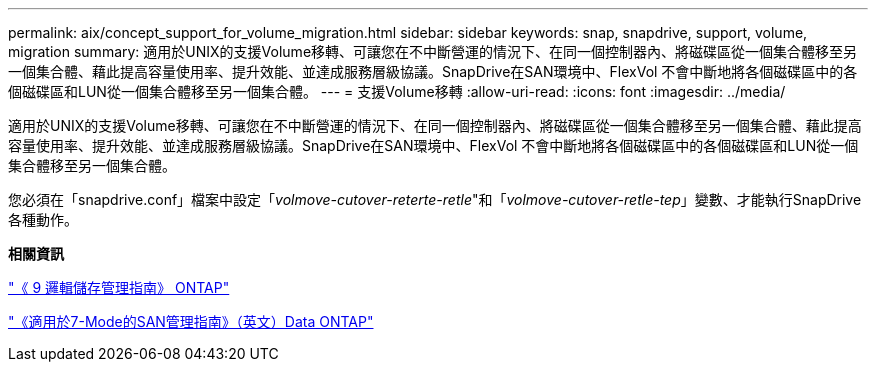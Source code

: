 ---
permalink: aix/concept_support_for_volume_migration.html 
sidebar: sidebar 
keywords: snap, snapdrive, support, volume, migration 
summary: 適用於UNIX的支援Volume移轉、可讓您在不中斷營運的情況下、在同一個控制器內、將磁碟區從一個集合體移至另一個集合體、藉此提高容量使用率、提升效能、並達成服務層級協議。SnapDrive在SAN環境中、FlexVol 不會中斷地將各個磁碟區中的各個磁碟區和LUN從一個集合體移至另一個集合體。 
---
= 支援Volume移轉
:allow-uri-read: 
:icons: font
:imagesdir: ../media/


[role="lead"]
適用於UNIX的支援Volume移轉、可讓您在不中斷營運的情況下、在同一個控制器內、將磁碟區從一個集合體移至另一個集合體、藉此提高容量使用率、提升效能、並達成服務層級協議。SnapDrive在SAN環境中、FlexVol 不會中斷地將各個磁碟區中的各個磁碟區和LUN從一個集合體移至另一個集合體。

您必須在「snapdrive.conf」檔案中設定「_volmove-cutover-reterte-retle_"和「_volmove-cutover-retle-tep_」變數、才能執行SnapDrive 各種動作。

*相關資訊*

http://docs.netapp.com/ontap-9/topic/com.netapp.doc.dot-cm-vsmg/home.html["《 9 邏輯儲存管理指南》 ONTAP"]

https://library.netapp.com/ecm/ecm_download_file/ECMP1368525["《適用於7-Mode的SAN管理指南》（英文）Data ONTAP"]
